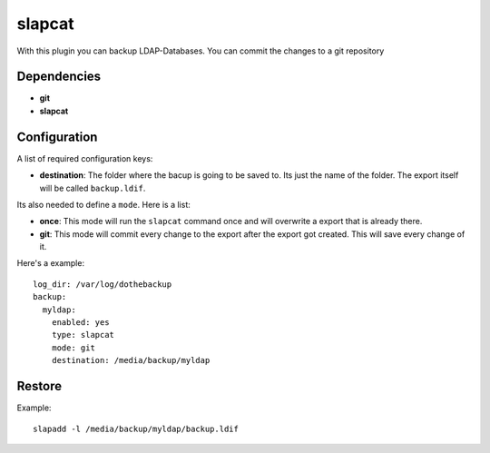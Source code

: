 slapcat
=======

With this plugin you can backup LDAP-Databases. You can commit the changes to a git repository

Dependencies
------------

- **git**
- **slapcat**

Configuration
-------------

A list of required configuration keys:

- **destination**:
  The folder where the bacup is going to be saved to. Its just the name of the folder. The export itself will be called ``backup.ldif``.

Its also needed to define a ``mode``. Here is a list:

- **once**:
  This mode will run the ``slapcat`` command once and will overwrite a export that is already there.
- **git**:
  This mode will commit every change to the export after the export got created. This will save every change of it.

Here's a example::

   log_dir: /var/log/dothebackup
   backup:
     myldap:
       enabled: yes
       type: slapcat
       mode: git
       destination: /media/backup/myldap

Restore
-------

Example::

    slapadd -l /media/backup/myldap/backup.ldif
